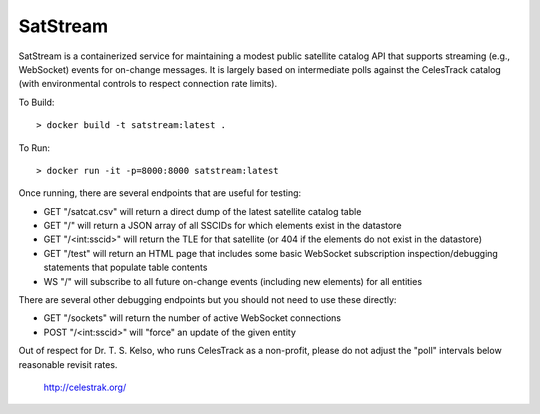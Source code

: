 SatStream
=========

SatStream is a containerized service for maintaining a modest public satellite
catalog API that supports streaming (e.g., WebSocket) events for on-change
messages. It is largely based on intermediate polls against the CelesTrack
catalog (with environmental controls to respect connection rate limits).

To Build::

  > docker build -t satstream:latest .

To Run::

  > docker run -it -p=8000:8000 satstream:latest

Once running, there are several endpoints that are useful for testing:

* GET "/satcat.csv" will return a direct dump of the latest satellite catalog table

* GET "/" will return a JSON array of all SSCIDs for which elements exist in the datastore

* GET "/<int:sscid>" will return the TLE for that satellite (or 404 if the elements do not exist in the datastore)

* GET "/test" will return an HTML page that includes some basic WebSocket subscription inspection/debugging statements that populate table contents

* WS "/" will subscribe to all future on-change events (including new elements) for all entities

There are several other debugging endpoints but you should not need to use these directly:

* GET "/sockets" will return the number of active WebSocket connections

* POST "/<int:sscid>" will "force" an update of the given entity

Out of respect for Dr. T. S. Kelso, who runs CelesTrack as a non-profit, please do not adjust the "poll" intervals below reasonable revisit rates.

  http://celestrak.org/
